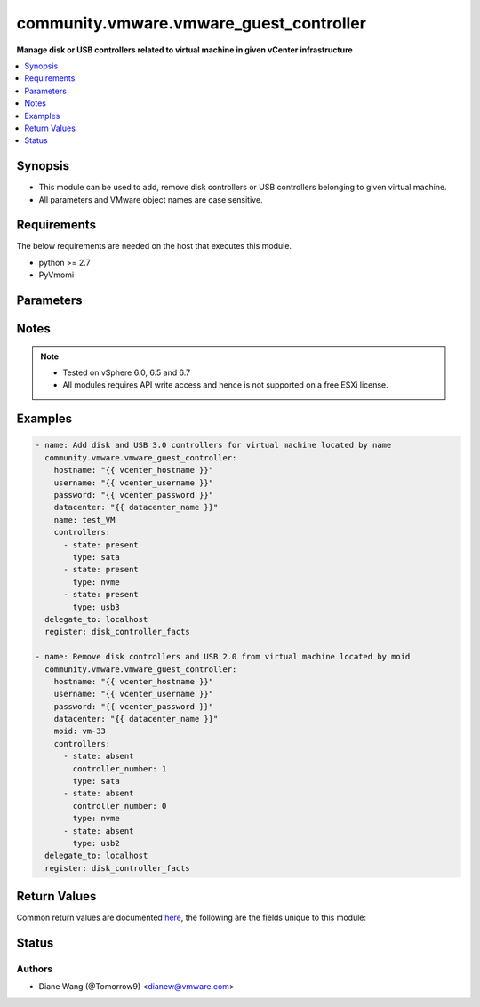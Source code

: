 .. _community.vmware.vmware_guest_controller_module:


****************************************
community.vmware.vmware_guest_controller
****************************************

**Manage disk or USB controllers related to virtual machine in given vCenter infrastructure**



.. contents::
   :local:
   :depth: 1


Synopsis
--------
- This module can be used to add, remove disk controllers or USB controllers belonging to given virtual machine.
- All parameters and VMware object names are case sensitive.



Requirements
------------
The below requirements are needed on the host that executes this module.

- python >= 2.7
- PyVmomi


Parameters
----------

.. raw:: html

    <table  border=0 cellpadding=0 class="documentation-table">
        <tr>
            <th colspan="2">Parameter</th>
            <th>Choices/<font color="blue">Defaults</font></th>
            <th width="100%">Comments</th>
        </tr>
            <tr>
                <td colspan="2">
                    <div class="ansibleOptionAnchor" id="parameter-"></div>
                    <b>controllers</b>
                    <a class="ansibleOptionLink" href="#parameter-" title="Permalink to this option"></a>
                    <div style="font-size: small">
                        <span style="color: purple">list</span>
                         / <span style="color: purple">elements=dictionary</span>
                    </div>
                </td>
                <td>
                </td>
                <td>
                        <div>A list of disk or USB controllers to add or remove.</div>
                        <div>Total 4 disk controllers with the same type are allowed per VM.</div>
                        <div>Total 2 USB controllers are allowed per VM, 1 USB 2.0 and 1 USB 3.0 or 3.1.</div>
                        <div>For specific guest OS, supported controller types please refer to VMware Compatibility Guide.</div>
                </td>
            </tr>
                                <tr>
                    <td class="elbow-placeholder"></td>
                <td colspan="1">
                    <div class="ansibleOptionAnchor" id="parameter-"></div>
                    <b>bus_sharing</b>
                    <a class="ansibleOptionLink" href="#parameter-" title="Permalink to this option"></a>
                    <div style="font-size: small">
                        <span style="color: purple">string</span>
                    </div>
                    <div style="font-style: italic; font-size: small; color: darkgreen">added in 1.11.0</div>
                </td>
                <td>
                        <ul style="margin: 0; padding: 0"><b>Choices:</b>
                                    <li><div style="color: blue"><b>noSharing</b>&nbsp;&larr;</div></li>
                                    <li>physicalSharing</li>
                                    <li>virtualSharing</li>
                        </ul>
                </td>
                <td>
                        <div>Bus sharing type for SCSI controller.</div>
                </td>
            </tr>
            <tr>
                    <td class="elbow-placeholder"></td>
                <td colspan="1">
                    <div class="ansibleOptionAnchor" id="parameter-"></div>
                    <b>controller_number</b>
                    <a class="ansibleOptionLink" href="#parameter-" title="Permalink to this option"></a>
                    <div style="font-size: small">
                        <span style="color: purple">integer</span>
                    </div>
                </td>
                <td>
                        <ul style="margin: 0; padding: 0"><b>Choices:</b>
                                    <li>0</li>
                                    <li>1</li>
                                    <li>2</li>
                                    <li>3</li>
                        </ul>
                </td>
                <td>
                        <div>Disk controller bus number. When <code>state</code> is set to <code>absent</code>, this parameter is required.</div>
                        <div>When <code>type</code> set to <code>usb2</code> or <code>usb3</code>, this parameter is not required.</div>
                </td>
            </tr>
            <tr>
                    <td class="elbow-placeholder"></td>
                <td colspan="1">
                    <div class="ansibleOptionAnchor" id="parameter-"></div>
                    <b>state</b>
                    <a class="ansibleOptionLink" href="#parameter-" title="Permalink to this option"></a>
                    <div style="font-size: small">
                        <span style="color: purple">string</span>
                         / <span style="color: red">required</span>
                    </div>
                </td>
                <td>
                        <ul style="margin: 0; padding: 0"><b>Choices:</b>
                                    <li>present</li>
                                    <li>absent</li>
                        </ul>
                </td>
                <td>
                        <div>Add new controller or remove specified existing controller.</div>
                        <div>If <code>state</code> is set to <code>absent</code>, the specified controller will be removed from virtual machine when there is no disk or device attaching to it.</div>
                        <div>If specified controller is removed or not exist, no action will be taken only warning message.</div>
                        <div>If <code>state</code> is set to <code>present</code>, new controller with specified type will be added.</div>
                        <div>If the number of controller with specified controller type reaches it&#x27;s maximum, no action will be taken only warning message.</div>
                </td>
            </tr>
            <tr>
                    <td class="elbow-placeholder"></td>
                <td colspan="1">
                    <div class="ansibleOptionAnchor" id="parameter-"></div>
                    <b>type</b>
                    <a class="ansibleOptionLink" href="#parameter-" title="Permalink to this option"></a>
                    <div style="font-size: small">
                        <span style="color: purple">string</span>
                         / <span style="color: red">required</span>
                    </div>
                </td>
                <td>
                        <ul style="margin: 0; padding: 0"><b>Choices:</b>
                                    <li>buslogic</li>
                                    <li>lsilogic</li>
                                    <li>lsilogicsas</li>
                                    <li>paravirtual</li>
                                    <li>sata</li>
                                    <li>nvme</li>
                                    <li>usb2</li>
                                    <li>usb3</li>
                        </ul>
                </td>
                <td>
                        <div>Type of disk or USB controller.</div>
                        <div>From vSphere 6.5 and virtual machine with hardware version 13, <code>nvme</code> controller starts to be supported.</div>
                </td>
            </tr>

            <tr>
                <td colspan="2">
                    <div class="ansibleOptionAnchor" id="parameter-"></div>
                    <b>datacenter</b>
                    <a class="ansibleOptionLink" href="#parameter-" title="Permalink to this option"></a>
                    <div style="font-size: small">
                        <span style="color: purple">string</span>
                    </div>
                </td>
                <td>
                        <b>Default:</b><br/><div style="color: blue">"ha-datacenter"</div>
                </td>
                <td>
                        <div>The datacenter name to which virtual machine belongs to.</div>
                </td>
            </tr>
            <tr>
                <td colspan="2">
                    <div class="ansibleOptionAnchor" id="parameter-"></div>
                    <b>folder</b>
                    <a class="ansibleOptionLink" href="#parameter-" title="Permalink to this option"></a>
                    <div style="font-size: small">
                        <span style="color: purple">string</span>
                    </div>
                </td>
                <td>
                </td>
                <td>
                        <div>Destination folder, absolute or relative path to find an existing guest.</div>
                        <div>This is a required parameter, only if multiple VMs are found with same name.</div>
                        <div>The folder should include the datacenter. ESX&#x27;s datacenter is ha-datacenter</div>
                        <div>Examples:</div>
                        <div>folder: /ha-datacenter/vm</div>
                        <div>folder: ha-datacenter/vm</div>
                        <div>folder: /datacenter1/vm</div>
                        <div>folder: datacenter1/vm</div>
                        <div>folder: /datacenter1/vm/folder1</div>
                        <div>folder: datacenter1/vm/folder1</div>
                        <div>folder: /folder1/datacenter1/vm</div>
                        <div>folder: folder1/datacenter1/vm</div>
                        <div>folder: /folder1/datacenter1/vm/folder2</div>
                </td>
            </tr>
            <tr>
                <td colspan="2">
                    <div class="ansibleOptionAnchor" id="parameter-"></div>
                    <b>gather_disk_controller_facts</b>
                    <a class="ansibleOptionLink" href="#parameter-" title="Permalink to this option"></a>
                    <div style="font-size: small">
                        <span style="color: purple">boolean</span>
                    </div>
                </td>
                <td>
                        <ul style="margin: 0; padding: 0"><b>Choices:</b>
                                    <li><div style="color: blue"><b>no</b>&nbsp;&larr;</div></li>
                                    <li>yes</li>
                        </ul>
                </td>
                <td>
                        <div>Whether to collect existing disk and USB controllers facts only.</div>
                        <div>When this parameter is set to <code>True</code>, <code>controllers</code> parameter will be ignored.</div>
                </td>
            </tr>
            <tr>
                <td colspan="2">
                    <div class="ansibleOptionAnchor" id="parameter-"></div>
                    <b>hostname</b>
                    <a class="ansibleOptionLink" href="#parameter-" title="Permalink to this option"></a>
                    <div style="font-size: small">
                        <span style="color: purple">string</span>
                    </div>
                </td>
                <td>
                </td>
                <td>
                        <div>The hostname or IP address of the vSphere vCenter or ESXi server.</div>
                        <div>If the value is not specified in the task, the value of environment variable <code>VMWARE_HOST</code> will be used instead.</div>
                        <div>Environment variable support added in Ansible 2.6.</div>
                </td>
            </tr>
            <tr>
                <td colspan="2">
                    <div class="ansibleOptionAnchor" id="parameter-"></div>
                    <b>moid</b>
                    <a class="ansibleOptionLink" href="#parameter-" title="Permalink to this option"></a>
                    <div style="font-size: small">
                        <span style="color: purple">string</span>
                    </div>
                </td>
                <td>
                </td>
                <td>
                        <div>Managed Object ID of the instance to manage if known, this is a unique identifier only within a single vCenter instance.</div>
                        <div>This is required if <code>name</code> or <code>uuid</code> is not supplied.</div>
                </td>
            </tr>
            <tr>
                <td colspan="2">
                    <div class="ansibleOptionAnchor" id="parameter-"></div>
                    <b>name</b>
                    <a class="ansibleOptionLink" href="#parameter-" title="Permalink to this option"></a>
                    <div style="font-size: small">
                        <span style="color: purple">string</span>
                    </div>
                </td>
                <td>
                </td>
                <td>
                        <div>Name of the virtual machine.</div>
                        <div>This is a required parameter, if parameter <code>uuid</code> or <code>moid</code> is not supplied.</div>
                </td>
            </tr>
            <tr>
                <td colspan="2">
                    <div class="ansibleOptionAnchor" id="parameter-"></div>
                    <b>password</b>
                    <a class="ansibleOptionLink" href="#parameter-" title="Permalink to this option"></a>
                    <div style="font-size: small">
                        <span style="color: purple">string</span>
                    </div>
                </td>
                <td>
                </td>
                <td>
                        <div>The password of the vSphere vCenter or ESXi server.</div>
                        <div>If the value is not specified in the task, the value of environment variable <code>VMWARE_PASSWORD</code> will be used instead.</div>
                        <div>Environment variable support added in Ansible 2.6.</div>
                        <div style="font-size: small; color: darkgreen"><br/>aliases: pass, pwd</div>
                </td>
            </tr>
            <tr>
                <td colspan="2">
                    <div class="ansibleOptionAnchor" id="parameter-"></div>
                    <b>port</b>
                    <a class="ansibleOptionLink" href="#parameter-" title="Permalink to this option"></a>
                    <div style="font-size: small">
                        <span style="color: purple">integer</span>
                    </div>
                </td>
                <td>
                        <b>Default:</b><br/><div style="color: blue">443</div>
                </td>
                <td>
                        <div>The port number of the vSphere vCenter or ESXi server.</div>
                        <div>If the value is not specified in the task, the value of environment variable <code>VMWARE_PORT</code> will be used instead.</div>
                        <div>Environment variable support added in Ansible 2.6.</div>
                </td>
            </tr>
            <tr>
                <td colspan="2">
                    <div class="ansibleOptionAnchor" id="parameter-"></div>
                    <b>proxy_host</b>
                    <a class="ansibleOptionLink" href="#parameter-" title="Permalink to this option"></a>
                    <div style="font-size: small">
                        <span style="color: purple">string</span>
                    </div>
                </td>
                <td>
                </td>
                <td>
                        <div>Address of a proxy that will receive all HTTPS requests and relay them.</div>
                        <div>The format is a hostname or a IP.</div>
                        <div>If the value is not specified in the task, the value of environment variable <code>VMWARE_PROXY_HOST</code> will be used instead.</div>
                        <div>This feature depends on a version of pyvmomi greater than v6.7.1.2018.12</div>
                </td>
            </tr>
            <tr>
                <td colspan="2">
                    <div class="ansibleOptionAnchor" id="parameter-"></div>
                    <b>proxy_port</b>
                    <a class="ansibleOptionLink" href="#parameter-" title="Permalink to this option"></a>
                    <div style="font-size: small">
                        <span style="color: purple">integer</span>
                    </div>
                </td>
                <td>
                </td>
                <td>
                        <div>Port of the HTTP proxy that will receive all HTTPS requests and relay them.</div>
                        <div>If the value is not specified in the task, the value of environment variable <code>VMWARE_PROXY_PORT</code> will be used instead.</div>
                </td>
            </tr>
            <tr>
                <td colspan="2">
                    <div class="ansibleOptionAnchor" id="parameter-"></div>
                    <b>sleep_time</b>
                    <a class="ansibleOptionLink" href="#parameter-" title="Permalink to this option"></a>
                    <div style="font-size: small">
                        <span style="color: purple">integer</span>
                    </div>
                </td>
                <td>
                        <b>Default:</b><br/><div style="color: blue">10</div>
                </td>
                <td>
                        <div>The sleep time in seconds after VM reconfigure task completes, used when not get the updated VM controller facts after VM reconfiguration.</div>
                        <div>This parameter is not required. Maximum value is 600.</div>
                </td>
            </tr>
            <tr>
                <td colspan="2">
                    <div class="ansibleOptionAnchor" id="parameter-"></div>
                    <b>use_instance_uuid</b>
                    <a class="ansibleOptionLink" href="#parameter-" title="Permalink to this option"></a>
                    <div style="font-size: small">
                        <span style="color: purple">boolean</span>
                    </div>
                </td>
                <td>
                        <ul style="margin: 0; padding: 0"><b>Choices:</b>
                                    <li><div style="color: blue"><b>no</b>&nbsp;&larr;</div></li>
                                    <li>yes</li>
                        </ul>
                </td>
                <td>
                        <div>Whether to use the VMware instance UUID rather than the BIOS UUID.</div>
                </td>
            </tr>
            <tr>
                <td colspan="2">
                    <div class="ansibleOptionAnchor" id="parameter-"></div>
                    <b>username</b>
                    <a class="ansibleOptionLink" href="#parameter-" title="Permalink to this option"></a>
                    <div style="font-size: small">
                        <span style="color: purple">string</span>
                    </div>
                </td>
                <td>
                </td>
                <td>
                        <div>The username of the vSphere vCenter or ESXi server.</div>
                        <div>If the value is not specified in the task, the value of environment variable <code>VMWARE_USER</code> will be used instead.</div>
                        <div>Environment variable support added in Ansible 2.6.</div>
                        <div style="font-size: small; color: darkgreen"><br/>aliases: admin, user</div>
                </td>
            </tr>
            <tr>
                <td colspan="2">
                    <div class="ansibleOptionAnchor" id="parameter-"></div>
                    <b>uuid</b>
                    <a class="ansibleOptionLink" href="#parameter-" title="Permalink to this option"></a>
                    <div style="font-size: small">
                        <span style="color: purple">string</span>
                    </div>
                </td>
                <td>
                </td>
                <td>
                        <div>UUID of the instance to gather facts if known, this is VMware&#x27;s unique identifier.</div>
                        <div>This is a required parameter, if parameter <code>name</code> or <code>moid</code> is not supplied.</div>
                </td>
            </tr>
            <tr>
                <td colspan="2">
                    <div class="ansibleOptionAnchor" id="parameter-"></div>
                    <b>validate_certs</b>
                    <a class="ansibleOptionLink" href="#parameter-" title="Permalink to this option"></a>
                    <div style="font-size: small">
                        <span style="color: purple">boolean</span>
                    </div>
                </td>
                <td>
                        <ul style="margin: 0; padding: 0"><b>Choices:</b>
                                    <li>no</li>
                                    <li><div style="color: blue"><b>yes</b>&nbsp;&larr;</div></li>
                        </ul>
                </td>
                <td>
                        <div>Allows connection when SSL certificates are not valid. Set to <code>false</code> when certificates are not trusted.</div>
                        <div>If the value is not specified in the task, the value of environment variable <code>VMWARE_VALIDATE_CERTS</code> will be used instead.</div>
                        <div>Environment variable support added in Ansible 2.6.</div>
                        <div>If set to <code>true</code>, please make sure Python &gt;= 2.7.9 is installed on the given machine.</div>
                </td>
            </tr>
    </table>
    <br/>


Notes
-----

.. note::
   - Tested on vSphere 6.0, 6.5 and 6.7
   - All modules requires API write access and hence is not supported on a free ESXi license.



Examples
--------

.. code-block:: yaml

    - name: Add disk and USB 3.0 controllers for virtual machine located by name
      community.vmware.vmware_guest_controller:
        hostname: "{{ vcenter_hostname }}"
        username: "{{ vcenter_username }}"
        password: "{{ vcenter_password }}"
        datacenter: "{{ datacenter_name }}"
        name: test_VM
        controllers:
          - state: present
            type: sata
          - state: present
            type: nvme
          - state: present
            type: usb3
      delegate_to: localhost
      register: disk_controller_facts

    - name: Remove disk controllers and USB 2.0 from virtual machine located by moid
      community.vmware.vmware_guest_controller:
        hostname: "{{ vcenter_hostname }}"
        username: "{{ vcenter_username }}"
        password: "{{ vcenter_password }}"
        datacenter: "{{ datacenter_name }}"
        moid: vm-33
        controllers:
          - state: absent
            controller_number: 1
            type: sata
          - state: absent
            controller_number: 0
            type: nvme
          - state: absent
            type: usb2
      delegate_to: localhost
      register: disk_controller_facts



Return Values
-------------
Common return values are documented `here <https://docs.ansible.com/ansible/latest/reference_appendices/common_return_values.html#common-return-values>`_, the following are the fields unique to this module:

.. raw:: html

    <table border=0 cellpadding=0 class="documentation-table">
        <tr>
            <th colspan="1">Key</th>
            <th>Returned</th>
            <th width="100%">Description</th>
        </tr>
            <tr>
                <td colspan="1">
                    <div class="ansibleOptionAnchor" id="return-"></div>
                    <b>disk_controller_status</b>
                    <a class="ansibleOptionLink" href="#return-" title="Permalink to this return value"></a>
                    <div style="font-size: small">
                      <span style="color: purple">dictionary</span>
                    </div>
                </td>
                <td>always</td>
                <td>
                            <div>metadata about the virtual machine&#x27;s existing disk controllers or after adding or removing operation</div>
                    <br/>
                        <div style="font-size: smaller"><b>Sample:</b></div>
                        <div style="font-size: smaller; color: blue; word-wrap: break-word; word-break: break-all;">{&#x27;nvme&#x27;: {&#x27;0&#x27;: {&#x27;controller_busnumber&#x27;: 0, &#x27;controller_controllerkey&#x27;: 100, &#x27;controller_devicekey&#x27;: 31000, &#x27;controller_disks_devicekey&#x27;: [], &#x27;controller_label&#x27;: &#x27;NVME controller 0&#x27;, &#x27;controller_summary&#x27;: &#x27;NVME controller 0&#x27;, &#x27;controller_unitnumber&#x27;: 30}}, &#x27;sata&#x27;: {&#x27;0&#x27;: {&#x27;controller_busnumber&#x27;: 0, &#x27;controller_controllerkey&#x27;: 100, &#x27;controller_devicekey&#x27;: 15000, &#x27;controller_disks_devicekey&#x27;: [16000, 16001], &#x27;controller_label&#x27;: &#x27;SATA controller 0&#x27;, &#x27;controller_summary&#x27;: &#x27;AHCI&#x27;, &#x27;controller_unitnumber&#x27;: 24}}, &#x27;scsi&#x27;: {&#x27;0&#x27;: {&#x27;controller_busnumber&#x27;: 0, &#x27;controller_controllerkey&#x27;: 100, &#x27;controller_devicekey&#x27;: 1000, &#x27;controller_disks_devicekey&#x27;: [2000], &#x27;controller_label&#x27;: &#x27;SCSI controller 0&#x27;, &#x27;controller_summary&#x27;: &#x27;LSI Logic SAS&#x27;, &#x27;controller_unitnumber&#x27;: 3, &#x27;controller_bus_sharing&#x27;: &#x27;noSharing&#x27;}, &#x27;1&#x27;: {&#x27;controller_busnumber&#x27;: 1, &#x27;controller_controllerkey&#x27;: 100, &#x27;controller_devicekey&#x27;: 1001, &#x27;controller_disks_devicekey&#x27;: [], &#x27;controller_label&#x27;: &#x27;SCSI controller 1&#x27;, &#x27;controller_summary&#x27;: &#x27;VMware paravirtual SCSI&#x27;, &#x27;controller_unitnumber&#x27;: 4, &#x27;controller_bus_sharing&#x27;: &#x27;physicalSharing&#x27;}}, &#x27;usb2&#x27;: {&#x27;0&#x27;: {&#x27;controller_busnumber&#x27;: 0, &#x27;controller_controllerkey&#x27;: 100, &#x27;controller_devicekey&#x27;: 7000, &#x27;controller_disks_devicekey&#x27;: [], &#x27;controller_label&#x27;: &#x27;USB Controller&#x27;, &#x27;controller_summary&#x27;: &#x27;Auto connect Disabled&#x27;, &#x27;controller_unitnumber&#x27;: 22}}}</div>
                </td>
            </tr>
    </table>
    <br/><br/>


Status
------


Authors
~~~~~~~

- Diane Wang (@Tomorrow9) <dianew@vmware.com>
